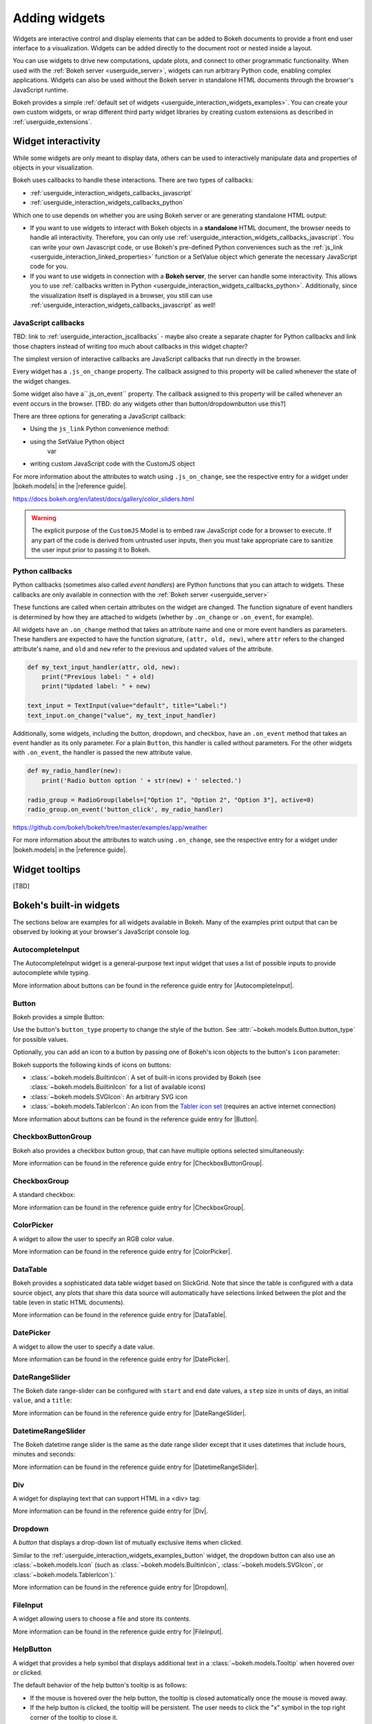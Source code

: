 .. _userguide_interaction_widgets:

Adding widgets
==============

Widgets are interactive control and display elements that can be added to Bokeh
documents to provide a front end user interface to a visualization. Widgets can
be added directly to the document root or nested inside a layout.

You can use widgets to drive new computations, update plots, and connect to
other programmatic functionality. When used with the :ref:`Bokeh server
<userguide_server>`, widgets can run arbitrary Python code, enabling complex
applications. Widgets can also be used without the Bokeh server in standalone
HTML documents through the browser's JavaScript runtime.

Bokeh provides a simple :ref:`default set of widgets
<userguide_interaction_widgets_examples>`. You can create your own
custom widgets, or wrap different third party widget libraries by creating
custom extensions as described in :ref:`userguide_extensions`.

.. _userguide_interaction_widgets_callbacks:

Widget interactivity
--------------------

While some widgets are only meant to display data, others can be used to
interactively manipulate data and properties of objects in your visualization.

Bokeh uses callbacks to handle these interactions. There are two types of
callbacks:

* :ref:`userguide_interaction_widgets_callbacks_javascript`
* :ref:`userguide_interaction_widgets_callbacks_python`

Which one to use depends on whether you are using Bokeh server or are generating
standalone HTML output:

* If you want to use widgets to interact with Bokeh objects in a **standalone**
  HTML document, the browser needs to handle all interactivity. Therefore,
  you can only use :ref:`userguide_interaction_widgets_callbacks_javascript`.
  You can write your own Javascript code, or use Bokeh's pre-defined Python
  conveniences such as the :ref:`js_link <userguide_interaction_linked_properties>` function or a SetValue object
  which generate the necessary JavaScript code for you.
* If you want to use widgets in connection with a **Bokeh server**, the server
  can handle some interactivity. This allows you to use :ref:`callbacks
  written in Python <userguide_interaction_widgets_callbacks_python>`.
  Additionally, since the visualization itself is displayed in a browser, you
  still can use :ref:`userguide_interaction_widgets_callbacks_javascript` as
  well!

.. _userguide_interaction_widgets_callbacks_javascript:

JavaScript callbacks
~~~~~~~~~~~~~~~~~~~~

TBD: link to :ref:`userguide_interaction_jscallbacks` - maybe also create
a separate chapter for Python callbacks and link those chapters instead of
writing too much about callbacks in this widget chapter?

The simplest version of interactive callbacks are JavaScript callbacks that run
directly in the browser.

Every widget has a ``.js_on_change`` property. The callback assigned to this
property will be called whenever the state of the widget changes.

Some widget also have a``.js_on_event`` property. The callback assigned to this
property will be called whenever an event occurs in the browser. [TBD: do any widgets other than button/dropdownbutton use this?]

There are three options for generating a JavaScript callback:


* Using the ``js_link`` Python convenience method:

* using the SetValue Python object
    var

* writing custom JavaScript code with the CustomJS object





For more information about the attributes to watch using ``.js_on_change``, see the
respective entry for a widget under |bokeh.models| in the |reference guide|.


https://docs.bokeh.org/en/latest/docs/gallery/color_sliders.html

.. Warning::
    The explicit purpose of the ``CustomJS`` Model is to embed raw JavaScript
    code for a browser to execute. If any part of the code is derived from
    untrusted user inputs, then you must take appropriate care to sanitize the
    user input prior to passing it to Bokeh.


.. _userguide_interaction_widgets_callbacks_python:

Python callbacks
~~~~~~~~~~~~~~~~

Python callbacks (sometimes also called *event handlers*) are Python functions
that you can attach to widgets. These callbacks are only available in connection
with the :ref:`Bokeh server <userguide_server>`

These
functions are called when certain attributes on the widget are changed.
The function signature of event handlers is determined by how they are attached
to widgets (whether by ``.on_change`` or ``.on_event``, for example).

All widgets have an ``.on_change`` method that takes an attribute name and one
or more event handlers as parameters. These handlers are expected to have the
function signature, ``(attr, old, new)``, where ``attr`` refers to the changed
attribute's name, and ``old`` and ``new`` refer to the previous and updated
values of the attribute.

.. code-block:: python

    def my_text_input_handler(attr, old, new):
        print("Previous label: " + old)
        print("Updated label: " + new)

    text_input = TextInput(value="default", title="Label:")
    text_input.on_change("value", my_text_input_handler)

Additionally, some widgets, including the button, dropdown, and checkbox, have
an ``.on_event`` method that takes an event handler as its only parameter. For
a plain ``Button``, this handler is called without parameters. For the other
widgets with ``.on_event``, the handler is passed the new attribute value.

.. code-block:: python

    def my_radio_handler(new):
        print('Radio button option ' + str(new) + ' selected.')

    radio_group = RadioGroup(labels=["Option 1", "Option 2", "Option 3"], active=0)
    radio_group.on_event('button_click', my_radio_handler)

https://github.com/bokeh/bokeh/tree/master/examples/app/weather

.. raw:: html

    <div>
    <iframe
        src="https://demo.bokeh.org/sliders"
        frameborder="0"
        style="overflow:hidden;height:400px;width: 90%;

        -moz-transform-origin: top left;
        -webkit-transform-origin: top left;
        -o-transform-origin: top left;
        -ms-transform-origin: top left;
        transform-origin: top left;"
        height="460"
    ></iframe>
    </div>




For more information about the attributes to watch using ``.on_change``, see the
respective entry for a widget under |bokeh.models| in the |reference guide|.

.. _userguide_interaction_widgets_tootltips:

Widget tooltips
---------------

[TBD]

.. _userguide_interaction_widgets_examples:

Bokeh's built-in widgets
------------------------

The sections below are examples for all widgets available in Bokeh. Many of the
examples print output that can be observed by looking at your browser's
JavaScript console log.

AutocompleteInput
~~~~~~~~~~~~~~~~~

The AutocompleteInput widget is a general-purpose text input widget that uses
a list of possible inputs to provide autocomplete while typing.

.. bokeh-plot:: docs/user_guide/examples/interaction_autocompleteinput.py
    :source-position: below

More information about buttons can be found in the reference guide entry for
|AutocompleteInput|.

.. _userguide_interaction_widgets_examples_button:

Button
~~~~~~

Bokeh provides a simple Button:

.. bokeh-plot:: docs/user_guide/examples/interaction_button.py
    :source-position: below

Use the button's ``button_type`` property to change the style of the button. See
:attr:`~bokeh.models.Button.button_type` for possible values.

Optionally, you can add an icon to a button by passing one of Bokeh's icon
objects to the button's ``icon`` parameter:

.. bokeh-plot:: docs/user_guide/examples/interaction_button_icon.py
    :source-position: below

Bokeh supports the following kinds of icons on buttons:

* :class:`~bokeh.models.BuiltinIcon`: A set of built-in icons provided by Bokeh (see :class:`~bokeh.models.BuiltinIcon` for a list of available icons)
* :class:`~bokeh.models.SVGIcon`: An arbitrary SVG icon
* :class:`~bokeh.models.TablerIcon`: An icon from the `Tabler icon set <https://tabler-icons.io/>`_ (requires an active internet connection)

More information about buttons can be found in the reference guide entry for |Button|.

CheckboxButtonGroup
~~~~~~~~~~~~~~~~~~~

Bokeh also provides a checkbox button group, that can have multiple options
selected simultaneously:

.. bokeh-plot:: docs/user_guide/examples/interaction_checkbox_button_group.py
    :source-position: below

More information can be found in the reference guide entry for |CheckboxButtonGroup|.

CheckboxGroup
~~~~~~~~~~~~~

A standard checkbox:

.. bokeh-plot:: docs/user_guide/examples/interaction_checkbox_group.py
    :source-position: below

More information can be found in the reference guide entry for |CheckboxGroup|.

ColorPicker
~~~~~~~~~~~

A widget to allow the user to specify an RGB color value.

.. bokeh-plot:: docs/user_guide/examples/interaction_colorpicker.py
    :source-position: below

More information can be found in the reference guide entry for |ColorPicker|.

.. _userguide_interaction_widgets_examples_datatable:

DataTable
~~~~~~~~~

Bokeh provides a sophisticated data table widget based on SlickGrid. Note
that since the table is configured with a data source object, any plots that
share this data source will automatically have selections linked between the
plot and the table (even in static HTML documents).

.. bokeh-plot:: docs/user_guide/examples/interaction_data_table.py
    :source-position: below

More information can be found in the reference guide entry for |DataTable|.

DatePicker
~~~~~~~~~~~

A widget to allow the user to specify a date value.

.. bokeh-plot:: docs/user_guide/examples/interaction_datepicker.py
    :source-position: below

More information can be found in the reference guide entry for |DatePicker|.

DateRangeSlider
~~~~~~~~~~~~~~~

The Bokeh date range-slider can be configured with ``start`` and ``end`` date
values, a ``step`` size in units of days, an initial ``value``, and a ``title``:

.. bokeh-plot:: docs/user_guide/examples/interaction_daterangeslider.py
    :source-position: below

More information can be found in the reference guide entry for |DateRangeSlider|.

DatetimeRangeSlider
~~~~~~~~~~~~~~~~~~~

The Bokeh datetime range slider is the same as the date range slider except
that it uses datetimes that include hours, minutes and seconds:

.. bokeh-plot:: docs/user_guide/examples/interaction_datetimerangeslider.py
    :source-position: below

More information can be found in the reference guide entry for |DatetimeRangeSlider|.

.. _userguide_interaction_widgets_div:

Div
~~~

A widget for displaying text that can support HTML in a <div> tag:

.. bokeh-plot:: docs/user_guide/examples/interaction_div.py
    :source-position: below

More information can be found in the reference guide entry for |Div|.

Dropdown
~~~~~~~~

A *button* that displays a drop-down list of mutually exclusive items when
clicked.

.. bokeh-plot:: docs/user_guide/examples/interaction_dropdown.py
    :source-position: below

Similar to the :ref:`userguide_interaction_widgets_examples_button` widget, the
dropdown button can also use an :class:`~bokeh.models.Icon` (such as
:class:`~bokeh.models.BuiltinIcon`, :class:`~bokeh.models.SVGIcon`, or
:class:`~bokeh.models.TablerIcon`).`

More information can be found in the reference guide entry for |Dropdown|.

FileInput
~~~~~~~~~

A widget allowing users to choose a file and store its contents.

.. bokeh-plot:: docs/user_guide/examples/interaction_fileinput.py
    :source-position: below

More information can be found in the reference guide entry for |FileInput|.

HelpButton
~~~~~~~~~~

A widget that provides a help symbol that displays additional text in a
:class:`~bokeh.models.Tooltip` when hovered over or clicked.

The default behavior of the help button's tooltip is as follows:

* If the mouse is hovered over the help button, the tooltip is closed
  automatically once the mouse is moved away.
* If the help button is clicked, the tooltip will be persistent. The user needs
  to click the "x" symbol in the top right corner of the tooltip to close it.

.. bokeh-plot:: docs/user_guide/examples/interaction_helpbutton.py
    :source-position: below

More information can be found in the reference guide entry for |HelpButton|.

MultiChoice
~~~~~~~~~~~

A multi-select widget to present multiple available options in a compact
horizontal layout:

.. bokeh-plot:: docs/user_guide/examples/interaction_multichoice.py
    :source-position: below

More information can be found in the reference guide entry for |MultiChoice|.

MultiSelect
~~~~~~~~~~~

A multi-select widget to present multiple available options in vertical list:

.. bokeh-plot:: docs/user_guide/examples/interaction_multiselect.py
    :source-position: below

More information can be found in the reference guide entry for |MultiSelect|.

NumericInput
~~~~~~~~~~~~

A widget to allow the user to enter a numeric value.

.. bokeh-plot:: docs/user_guide/examples/interaction_numericinput.py
    :source-position: below

More information can be found in the reference guide entry for |NumericInput|.

.. _userguide_interaction_widgets_paragraph:

Paragraph
~~~~~~~~~

A widget for displaying a block of text in an HTML <p> tag:

.. bokeh-plot:: docs/user_guide/examples/interaction_paragraph.py
    :source-position: below

More information can be found in the reference guide entry for |Paragraph|.

PasswordInput
~~~~~~~~~~~~~

A text input that obscures the entered text:

.. bokeh-plot:: docs/user_guide/examples/interaction_passwordinput.py
    :source-position: below

More information can be found in the reference guide entry for |PasswordInput|.

PreText
~~~~~~~

A widget for displaying a block of pre-formatted text in an HTML <pre> tag:

.. bokeh-plot:: docs/user_guide/examples/interaction_pretext.py
    :source-position: below

More information can be found in the reference guide entry for |PreText|.

RadioButtonGroup
~~~~~~~~~~~~~~~~

A radio button group can have at most one selected button at a time:

.. bokeh-plot:: docs/user_guide/examples/interaction_radio_button_group.py
    :source-position: below

More information can be found in the reference guide entry for |RadioButtonGroup|.

RadioGroup
~~~~~~~~~~

A radio group uses standard radio button appearance:

.. bokeh-plot:: docs/user_guide/examples/interaction_radio_group.py
    :source-position: below

More information can be found in the reference guide entry for |RadioGroup|.

.. _userguide_interaction_widgets_range_slider:

RangeSlider
~~~~~~~~~~~

The Bokeh range-slider can be configured with ``start`` and ``end`` values, a ``step`` size,
an initial ``value``, and a ``title``:

.. bokeh-plot:: docs/user_guide/examples/interaction_range_slider.py
    :source-position: below

More information can be found in the reference guide entry for |RangeSlider|.

Select
~~~~~~

A single selection widget:

.. bokeh-plot:: docs/user_guide/examples/interaction_select.py
    :source-position: below

More information can be found in the reference guide entry for |Select|.

.. _userguide_interaction_widgets_slider:

Slider
~~~~~~

The Bokeh slider can be configured with ``start`` and ``end`` values, a ``step`` size,
an initial ``value``, and a ``title``:

.. bokeh-plot:: docs/user_guide/examples/interaction_slider.py
    :source-position: below

More information can be found in the reference guide entry for |Slider|.

Spinner
~~~~~~~

A numeric spinner widget:

.. bokeh-plot:: docs/user_guide/examples/interaction_spinner.py
    :source-position: below

More information can be found in the reference guide entry for |Spinner|.

Tabs
~~~~

Tab panes allow multiple plots or layouts to be shown in selectable tabs:

.. bokeh-plot:: docs/user_guide/examples/interaction_tab_panes.py
    :source-position: below

More information can be found in the reference guide entry for |Tabs|.

TextAreaInput
~~~~~~~~~~~~~

A widget for collecting multiple lines of text from a user:

.. bokeh-plot:: docs/user_guide/examples/interaction_textareainput.py
    :source-position: below

More information can be found in the reference guide entry for |TextAreaInput|.

TextInput
~~~~~~~~~

A widget for collecting a line of text from a user:

.. bokeh-plot:: docs/user_guide/examples/interaction_textinput.py
    :source-position: below

More information can be found in the reference guide entry for |TextInput|.

Toggle
~~~~~~

The toggle button holds an on/off state:

.. bokeh-plot:: docs/user_guide/examples/interaction_toggle_button.py
    :source-position: below

Like with a standard :ref:`userguide_interaction_widgets_examples_button`
widget, the toggle button can also use an :class:`~bokeh.models.Icon` (such as
:class:`~bokeh.models.BuiltinIcon`, :class:`~bokeh.models.SVGIcon`, or
:class:`~bokeh.models.TablerIcon`).`

More information can be found in the reference guide entry for |Toggle|.

.. |AutocompleteInput|      replace:: :class:`~bokeh.models.widgets.inputs.AutocompleteInput`
.. |Button|                 replace:: :class:`~bokeh.models.widgets.buttons.Button`
.. |CheckboxButtonGroup|    replace:: :class:`~bokeh.models.widgets.groups.CheckboxButtonGroup`
.. |CheckboxGroup|          replace:: :class:`~bokeh.models.widgets.groups.CheckboxGroup`
.. |ColorPicker|            replace:: :class:`~bokeh.models.widgets.inputs.ColorPicker`
.. |DataTable|              replace:: :class:`~bokeh.models.widgets.tables.DataTable`
.. |DatePicker|             replace:: :class:`~bokeh.models.widgets.inputs.DatePicker`
.. |DateRangeSlider|        replace:: :class:`~bokeh.models.widgets.sliders.DateRangeSlider`
.. |DatetimeRangeSlider|    replace:: :class:`~bokeh.models.widgets.sliders.DatetimeRangeSlider`
.. |Div|                    replace:: :class:`~bokeh.models.widgets.markups.Div`
.. |Dropdown|               replace:: :class:`~bokeh.models.widgets.buttons.Dropdown`
.. |FileInput|              replace:: :class:`~bokeh.models.widgets.inputs.FileInput`
.. |HelpButton|             replace:: :class:`~bokeh.models.widgets.buttons.HelpButton`
.. |MultiChoice|            replace:: :class:`~bokeh.models.widgets.inputs.MultiChoice`
.. |MultiSelect|            replace:: :class:`~bokeh.models.widgets.inputs.MultiSelect`
.. |NumericInput|           replace:: :class:`~bokeh.models.widgets.inputs.NumericInput`
.. |Paragraph|              replace:: :class:`~bokeh.models.widgets.markups.Paragraph`
.. |PasswordInput|          replace:: :class:`~bokeh.models.widgets.inputs.PasswordInput`
.. |PreText|                replace:: :class:`~bokeh.models.widgets.markups.PreText`
.. |RadioButtonGroup|       replace:: :class:`~bokeh.models.widgets.groups.RadioButtonGroup`
.. |RadioGroup|             replace:: :class:`~bokeh.models.widgets.groups.RadioGroup`
.. |RangeSlider|            replace:: :class:`~bokeh.models.widgets.sliders.RangeSlider`
.. |Select|                 replace:: :class:`~bokeh.models.widgets.inputs.Select`
.. |Slider|                 replace:: :class:`~bokeh.models.widgets.sliders.Slider`
.. |Spinner|                replace:: :class:`~bokeh.models.widgets.inputs.Spinner`
.. |Tabs|                   replace:: :class:`~bokeh.models.layouts.Tabs`
.. |TextAreaInput|          replace:: :class:`~bokeh.models.widgets.inputs.TextAreaInput`
.. |TextInput|              replace:: :class:`~bokeh.models.widgets.inputs.TextInput`
.. |Toggle|                 replace:: :class:`~bokeh.models.widgets.buttons.Toggle`
